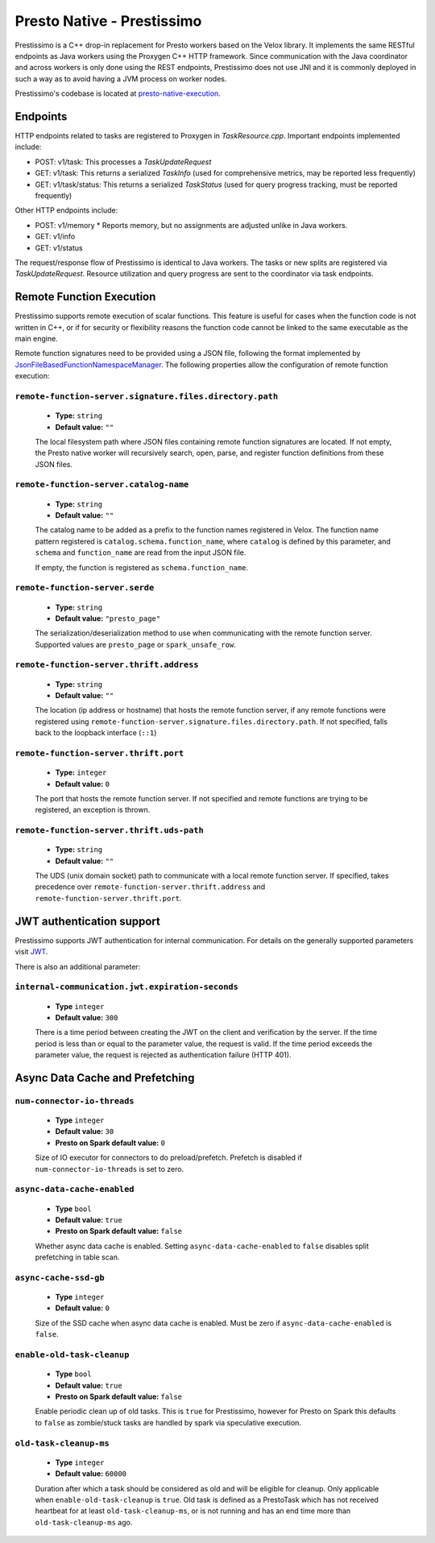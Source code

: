 ===========================
Presto Native - Prestissimo
===========================

Prestissimo is a C++ drop-in replacement for Presto workers based on the Velox
library. It implements the same RESTful endpoints as Java workers using the
Proxygen C++ HTTP framework. Since communication with the Java coordinator and
across workers is only done using the REST endpoints, Prestissimo does not use
JNI and it is commonly deployed in such a way as to avoid having a JVM process
on worker nodes.

Prestissimo's codebase is located at `presto-native-execution
<https://github.com/prestodb/presto/tree/master/presto-native-execution>`_.


Endpoints
---------

HTTP endpoints related to tasks are registered to Proxygen in
`TaskResource.cpp`. Important endpoints implemented include:

* POST: v1/task: This processes a `TaskUpdateRequest`
* GET: v1/task: This returns a serialized `TaskInfo` (used for comprehensive
  metrics, may be reported less frequently)
* GET: v1/task/status: This returns
  a serialized `TaskStatus` (used for query progress tracking, must be reported
  frequently)

Other HTTP endpoints include:

* POST: v1/memory
  * Reports memory, but no assignments are adjusted unlike in Java workers.
* GET: v1/info
* GET: v1/status

The request/response flow of Prestissimo is identical to Java workers. The
tasks or new splits are registered via `TaskUpdateRequest`. Resource
utilization and query progress are sent to the coordinator via task endpoints.


Remote Function Execution
-------------------------

Prestissimo supports remote execution of scalar functions. This feature is
useful for cases when the function code is not written in C++, or if for
security or flexibility reasons the function code cannot be linked to the same
executable as the main engine.

Remote function signatures need to be provided using a JSON file, following
the format implemented by `JsonFileBasedFunctionNamespaceManager
<https://github.com/prestodb/presto/blob/master/presto-function-namespace-managers/src/main/java/com/facebook/presto/functionNamespace/json/JsonFileBasedFunctionNamespaceManager.java>`_.
The following properties allow the configuration of remote function execution:

``remote-function-server.signature.files.directory.path``
^^^^^^^^^^^^^^^^^^^^^^^^^^^^^^^^^^^^^^^^^^^^^^^^^^^^^^^^^

    * **Type:** ``string``
    * **Default value:** ``""``

    The local filesystem path where JSON files containing remote function
    signatures are located. If not empty, the Presto native worker will
    recursively search, open, parse, and register function definitions from
    these JSON files.

``remote-function-server.catalog-name``
^^^^^^^^^^^^^^^^^^^^^^^^^^^^^^^^^^^^^^^

    * **Type:** ``string``
    * **Default value:** ``""``

    The catalog name to be added as a prefix to the function names registered
    in Velox. The function name pattern registered is
    ``catalog.schema.function_name``, where ``catalog`` is defined by this
    parameter, and ``schema`` and ``function_name`` are read from the input
    JSON file.

    If empty, the function is registered as ``schema.function_name``.

``remote-function-server.serde``
^^^^^^^^^^^^^^^^^^^^^^^^^^^^^^^^

    * **Type:** ``string``
    * **Default value:** ``"presto_page"``

    The serialization/deserialization method to use when communicating with
    the remote function server. Supported values are ``presto_page`` or
    ``spark_unsafe_row``.

``remote-function-server.thrift.address``
^^^^^^^^^^^^^^^^^^^^^^^^^^^^^^^^^^^^^^^^^

    * **Type:** ``string``
    * **Default value:** ``""``

    The location (ip address or hostname) that hosts the remote function
    server, if any remote functions were registered using
    ``remote-function-server.signature.files.directory.path``.
    If not specified, falls back to the loopback interface (``::1``)

``remote-function-server.thrift.port``
^^^^^^^^^^^^^^^^^^^^^^^^^^^^^^^^^^^^^^

    * **Type:** ``integer``
    * **Default value:** ``0``

    The port that hosts the remote function server. If not specified and remote
    functions are trying to be registered, an exception is thrown.

``remote-function-server.thrift.uds-path``
^^^^^^^^^^^^^^^^^^^^^^^^^^^^^^^^^^^^^^^^^^

    * **Type:** ``string``
    * **Default value:** ``""``

    The UDS (unix domain socket) path to communicate with a local remote
    function server. If specified, takes precedence over
    ``remote-function-server.thrift.address`` and
    ``remote-function-server.thrift.port``.

JWT authentication support
--------------------------

Prestissimo supports JWT authentication for internal communication.
For details on the generally supported parameters visit `JWT <../security/internal-communication.html#jwt>`_.

There is also an additional parameter:

``internal-communication.jwt.expiration-seconds``
^^^^^^^^^^^^^^^^^^^^^^^^^^^^^^^^^^^^^^^^^^^^^^^^^

    * **Type** ``integer``
    * **Default value:** ``300``

    There is a time period between creating the JWT on the client
    and verification by the server.
    If the time period is less than or equal to the parameter value, the request
    is valid.
    If the time period exceeds the parameter value, the request is rejected as
    authentication failure (HTTP 401).

Async Data Cache and Prefetching
--------------------------------

``num-connector-io-threads``
^^^^^^^^^^^^^^^^^^^^^^^^^^^^

    * **Type** ``integer``
    * **Default value:** ``30``
    * **Presto on Spark default value:** ``0``

    Size of IO executor for connectors to do preload/prefetch.  Prefetch is
    disabled if ``num-connector-io-threads`` is set to zero.

``async-data-cache-enabled``
^^^^^^^^^^^^^^^^^^^^^^^^^^^^

    * **Type** ``bool``
    * **Default value:** ``true``
    * **Presto on Spark default value:** ``false``

    Whether async data cache is enabled.  Setting ``async-data-cache-enabled``
    to ``false`` disables split prefetching in table scan.

``async-cache-ssd-gb``
^^^^^^^^^^^^^^^^^^^^^^

    * **Type** ``integer``
    * **Default value:** ``0``

    Size of the SSD cache when async data cache is enabled.  Must be zero if
    ``async-data-cache-enabled`` is ``false``.

``enable-old-task-cleanup``
^^^^^^^^^^^^^^^^^^^^^^

    * **Type** ``bool``
    * **Default value:** ``true``
    * **Presto on Spark default value:** ``false``

    Enable periodic clean up of old tasks. This is ``true`` for Prestissimo,
    however for Presto on Spark this defaults to ``false`` as zombie/stuck tasks
    are handled by spark via speculative execution.

``old-task-cleanup-ms``
^^^^^^^^^^^^^^^^^^^^^^

    * **Type** ``integer``
    * **Default value:** ``60000``

    Duration after which a task should be considered as old and will be eligible
    for cleanup. Only applicable when ``enable-old-task-cleanup`` is ``true``.
    Old task is defined as a PrestoTask which has not received heartbeat for at least
    ``old-task-cleanup-ms``, or is not running and has an end time more than
    ``old-task-cleanup-ms`` ago.
